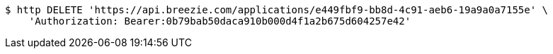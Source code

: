 [source,bash]
----
$ http DELETE 'https://api.breezie.com/applications/e449fbf9-bb8d-4c91-aeb6-19a9a0a7155e' \
    'Authorization: Bearer:0b79bab50daca910b000d4f1a2b675d604257e42'
----